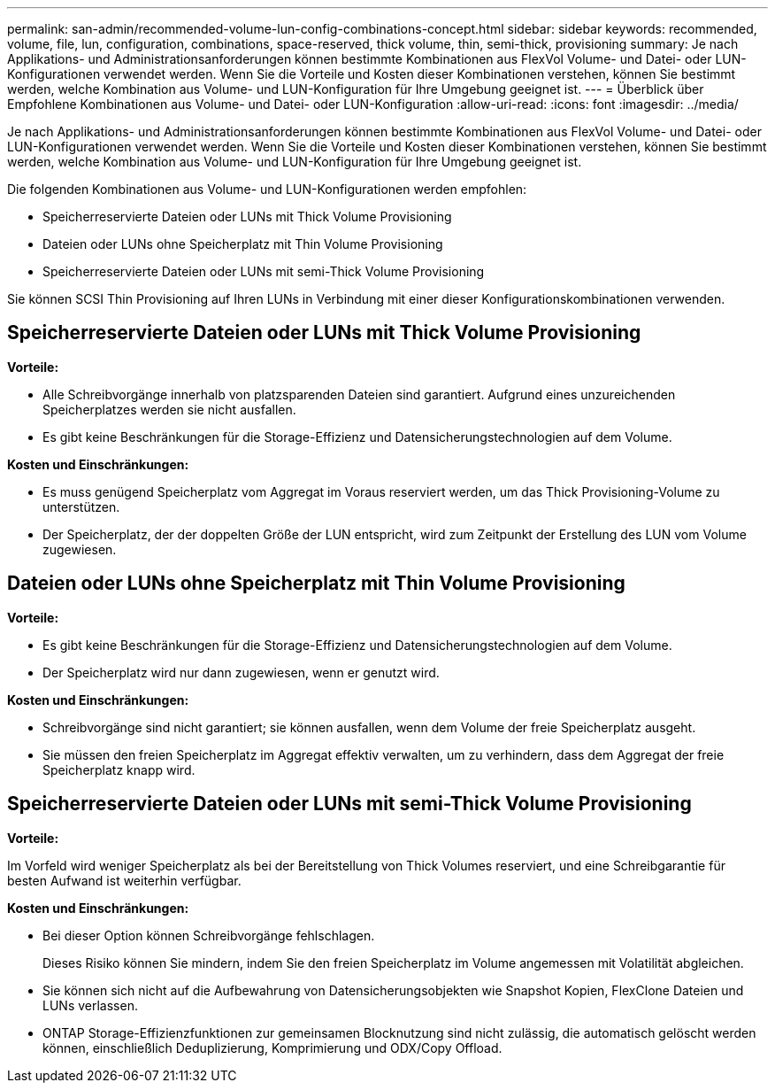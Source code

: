 ---
permalink: san-admin/recommended-volume-lun-config-combinations-concept.html 
sidebar: sidebar 
keywords: recommended, volume, file, lun, configuration, combinations, space-reserved, thick volume, thin, semi-thick, provisioning 
summary: Je nach Applikations- und Administrationsanforderungen können bestimmte Kombinationen aus FlexVol Volume- und Datei- oder LUN-Konfigurationen verwendet werden. Wenn Sie die Vorteile und Kosten dieser Kombinationen verstehen, können Sie bestimmt werden, welche Kombination aus Volume- und LUN-Konfiguration für Ihre Umgebung geeignet ist. 
---
= Überblick über Empfohlene Kombinationen aus Volume- und Datei- oder LUN-Konfiguration
:allow-uri-read: 
:icons: font
:imagesdir: ../media/


[role="lead"]
Je nach Applikations- und Administrationsanforderungen können bestimmte Kombinationen aus FlexVol Volume- und Datei- oder LUN-Konfigurationen verwendet werden. Wenn Sie die Vorteile und Kosten dieser Kombinationen verstehen, können Sie bestimmt werden, welche Kombination aus Volume- und LUN-Konfiguration für Ihre Umgebung geeignet ist.

Die folgenden Kombinationen aus Volume- und LUN-Konfigurationen werden empfohlen:

* Speicherreservierte Dateien oder LUNs mit Thick Volume Provisioning
* Dateien oder LUNs ohne Speicherplatz mit Thin Volume Provisioning
* Speicherreservierte Dateien oder LUNs mit semi-Thick Volume Provisioning


Sie können SCSI Thin Provisioning auf Ihren LUNs in Verbindung mit einer dieser Konfigurationskombinationen verwenden.



== Speicherreservierte Dateien oder LUNs mit Thick Volume Provisioning

*Vorteile:*

* Alle Schreibvorgänge innerhalb von platzsparenden Dateien sind garantiert. Aufgrund eines unzureichenden Speicherplatzes werden sie nicht ausfallen.
* Es gibt keine Beschränkungen für die Storage-Effizienz und Datensicherungstechnologien auf dem Volume.


*Kosten und Einschränkungen:*

* Es muss genügend Speicherplatz vom Aggregat im Voraus reserviert werden, um das Thick Provisioning-Volume zu unterstützen.
* Der Speicherplatz, der der doppelten Größe der LUN entspricht, wird zum Zeitpunkt der Erstellung des LUN vom Volume zugewiesen.




== Dateien oder LUNs ohne Speicherplatz mit Thin Volume Provisioning

*Vorteile:*

* Es gibt keine Beschränkungen für die Storage-Effizienz und Datensicherungstechnologien auf dem Volume.
* Der Speicherplatz wird nur dann zugewiesen, wenn er genutzt wird.


*Kosten und Einschränkungen:*

* Schreibvorgänge sind nicht garantiert; sie können ausfallen, wenn dem Volume der freie Speicherplatz ausgeht.
* Sie müssen den freien Speicherplatz im Aggregat effektiv verwalten, um zu verhindern, dass dem Aggregat der freie Speicherplatz knapp wird.




== Speicherreservierte Dateien oder LUNs mit semi-Thick Volume Provisioning

*Vorteile:*

Im Vorfeld wird weniger Speicherplatz als bei der Bereitstellung von Thick Volumes reserviert, und eine Schreibgarantie für besten Aufwand ist weiterhin verfügbar.

*Kosten und Einschränkungen:*

* Bei dieser Option können Schreibvorgänge fehlschlagen.
+
Dieses Risiko können Sie mindern, indem Sie den freien Speicherplatz im Volume angemessen mit Volatilität abgleichen.

* Sie können sich nicht auf die Aufbewahrung von Datensicherungsobjekten wie Snapshot Kopien, FlexClone Dateien und LUNs verlassen.
* ONTAP Storage-Effizienzfunktionen zur gemeinsamen Blocknutzung sind nicht zulässig, die automatisch gelöscht werden können, einschließlich Deduplizierung, Komprimierung und ODX/Copy Offload.

